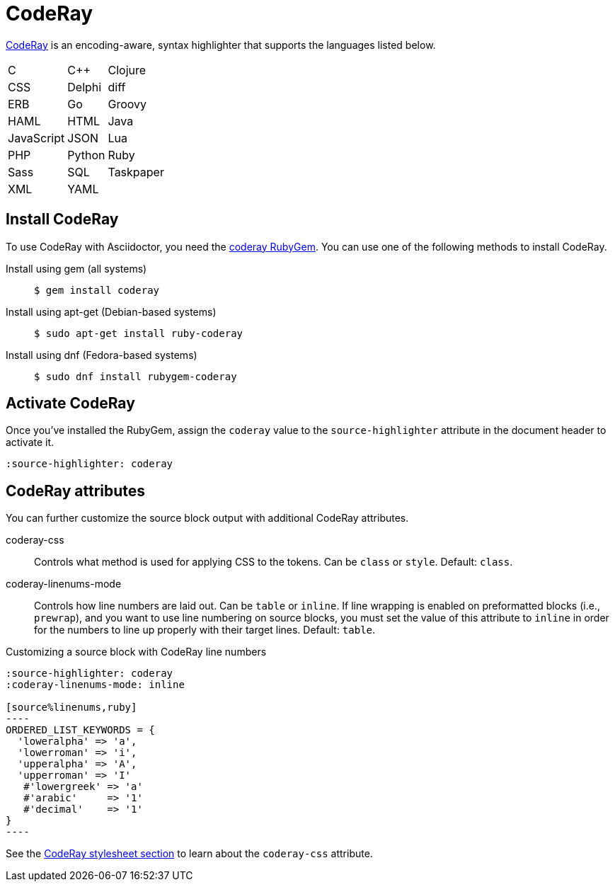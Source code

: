 = CodeRay
:url-coderay: http://coderay.rubychan.de/
:url-coderay-gem: https://rubygems.org/gems/coderay

{url-coderay}[CodeRay^] is an encoding-aware, syntax highlighter that supports the languages listed below.

[%autowidth,cols="3*",grid=none,frame=none]
|===
| C
| C++
| Clojure

| CSS
| Delphi
| diff

| ERB
| Go
| Groovy

| HAML
| HTML
| Java

| JavaScript
| JSON
| Lua

| PHP
| Python
| Ruby

| Sass
| SQL
| Taskpaper

| XML
| YAML
|
|===

== Install CodeRay

To use CodeRay with Asciidoctor, you need the {url-coderay-gem}[coderay RubyGem^].
You can use one of the following methods to install CodeRay.

Install using gem (all systems)::
+
 $ gem install coderay

Install using apt-get (Debian-based systems)::
+
 $ sudo apt-get install ruby-coderay

Install using dnf (Fedora-based systems)::
+
 $ sudo dnf install rubygem-coderay

== Activate CodeRay

Once you've installed the RubyGem, assign the `coderay` value to the `source-highlighter` attribute in the document header to activate it.

[source,asciidoc]
----
:source-highlighter: coderay
----

== CodeRay attributes

You can further customize the source block output with additional CodeRay attributes.

coderay-css::
Controls what method is used for applying CSS to the tokens.
Can be `class` or `style`.
Default: `class`.

coderay-linenums-mode::
Controls how line numbers are laid out.
Can be `table` or `inline`.
If line wrapping is enabled on preformatted blocks (i.e., `prewrap`), and you want to use line numbering on source blocks, you must set the value of this attribute to `inline` in order for the numbers to line up properly with their target lines.
Default: `table`.

.Customizing a source block with CodeRay line numbers
[source,asciidoc]
....
:source-highlighter: coderay
:coderay-linenums-mode: inline

[source%linenums,ruby]
----
ORDERED_LIST_KEYWORDS = {
  'loweralpha' => 'a',
  'lowerroman' => 'i',
  'upperalpha' => 'A',
  'upperroman' => 'I'
   #'lowergreek' => 'a'
   #'arabic'     => '1'
   #'decimal'    => '1'
}
----
....

See the xref:html-backend:source-highlighting-stylesheets.adoc#coderay[CodeRay stylesheet section] to learn about the `coderay-css` attribute.

////
Note: I'm not getting this to work. Need to come back and do some quality assurance.
////
